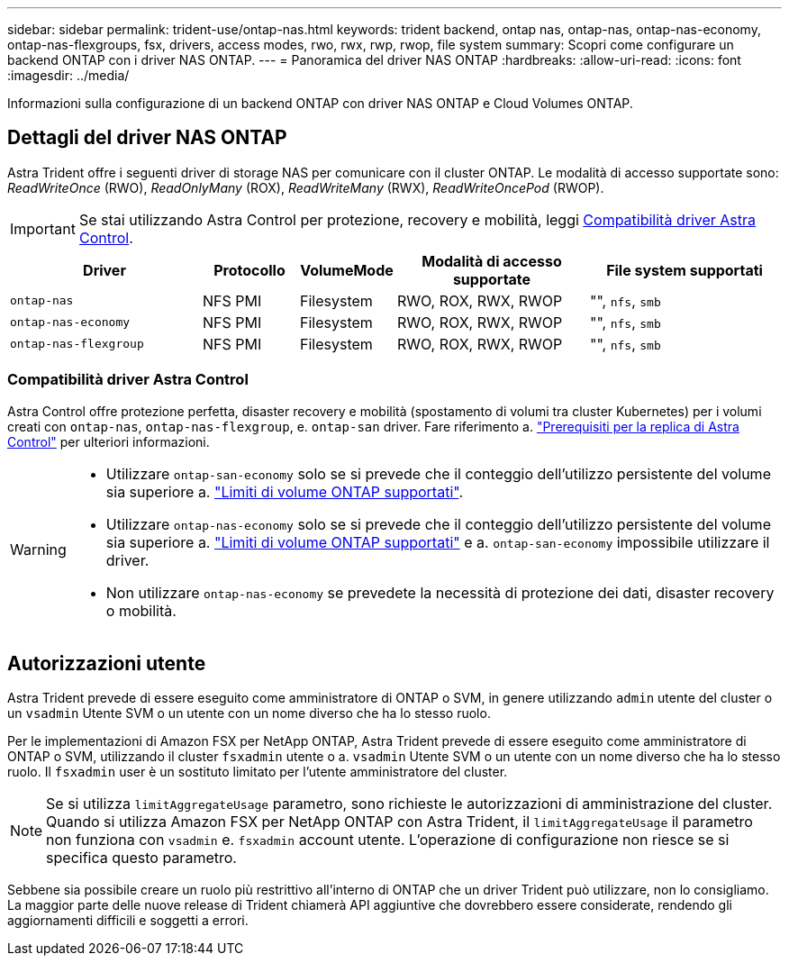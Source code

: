 ---
sidebar: sidebar 
permalink: trident-use/ontap-nas.html 
keywords: trident backend, ontap nas, ontap-nas, ontap-nas-economy, ontap-nas-flexgroups, fsx, drivers, access modes, rwo, rwx, rwp, rwop, file system 
summary: Scopri come configurare un backend ONTAP con i driver NAS ONTAP. 
---
= Panoramica del driver NAS ONTAP
:hardbreaks:
:allow-uri-read: 
:icons: font
:imagesdir: ../media/


[role="lead"]
Informazioni sulla configurazione di un backend ONTAP con driver NAS ONTAP e Cloud Volumes ONTAP.



== Dettagli del driver NAS ONTAP

Astra Trident offre i seguenti driver di storage NAS per comunicare con il cluster ONTAP. Le modalità di accesso supportate sono: _ReadWriteOnce_ (RWO), _ReadOnlyMany_ (ROX), _ReadWriteMany_ (RWX), _ReadWriteOncePod_ (RWOP).


IMPORTANT: Se stai utilizzando Astra Control per protezione, recovery e mobilità, leggi <<Compatibilità driver Astra Control>>.

[cols="2, 1, 1, 2, 2"]
|===
| Driver | Protocollo | VolumeMode | Modalità di accesso supportate | File system supportati 


| `ontap-nas`  a| 
NFS
PMI
 a| 
Filesystem
 a| 
RWO, ROX, RWX, RWOP
 a| 
"", `nfs`, `smb`



| `ontap-nas-economy`  a| 
NFS
PMI
 a| 
Filesystem
 a| 
RWO, ROX, RWX, RWOP
 a| 
"", `nfs`, `smb`



| `ontap-nas-flexgroup`  a| 
NFS
PMI
 a| 
Filesystem
 a| 
RWO, ROX, RWX, RWOP
 a| 
"", `nfs`, `smb`

|===


=== Compatibilità driver Astra Control

Astra Control offre protezione perfetta, disaster recovery e mobilità (spostamento di volumi tra cluster Kubernetes) per i volumi creati con `ontap-nas`, `ontap-nas-flexgroup`, e. `ontap-san` driver. Fare riferimento a. link:https://docs.netapp.com/us-en/astra-control-center/use/replicate_snapmirror.html#replication-prerequisites["Prerequisiti per la replica di Astra Control"^] per ulteriori informazioni.

[WARNING]
====
* Utilizzare `ontap-san-economy` solo se si prevede che il conteggio dell'utilizzo persistente del volume sia superiore a. link:https://docs.netapp.com/us-en/ontap/volumes/storage-limits-reference.html["Limiti di volume ONTAP supportati"^].
* Utilizzare `ontap-nas-economy` solo se si prevede che il conteggio dell'utilizzo persistente del volume sia superiore a. link:https://docs.netapp.com/us-en/ontap/volumes/storage-limits-reference.html["Limiti di volume ONTAP supportati"^] e a. `ontap-san-economy` impossibile utilizzare il driver.
* Non utilizzare `ontap-nas-economy` se prevedete la necessità di protezione dei dati, disaster recovery o mobilità.


====


== Autorizzazioni utente

Astra Trident prevede di essere eseguito come amministratore di ONTAP o SVM, in genere utilizzando `admin` utente del cluster o un `vsadmin` Utente SVM o un utente con un nome diverso che ha lo stesso ruolo.

Per le implementazioni di Amazon FSX per NetApp ONTAP, Astra Trident prevede di essere eseguito come amministratore di ONTAP o SVM, utilizzando il cluster `fsxadmin` utente o a. `vsadmin` Utente SVM o un utente con un nome diverso che ha lo stesso ruolo. Il `fsxadmin` user è un sostituto limitato per l'utente amministratore del cluster.


NOTE: Se si utilizza `limitAggregateUsage` parametro, sono richieste le autorizzazioni di amministrazione del cluster. Quando si utilizza Amazon FSX per NetApp ONTAP con Astra Trident, il `limitAggregateUsage` il parametro non funziona con `vsadmin` e. `fsxadmin` account utente. L'operazione di configurazione non riesce se si specifica questo parametro.

Sebbene sia possibile creare un ruolo più restrittivo all'interno di ONTAP che un driver Trident può utilizzare, non lo consigliamo. La maggior parte delle nuove release di Trident chiamerà API aggiuntive che dovrebbero essere considerate, rendendo gli aggiornamenti difficili e soggetti a errori.
